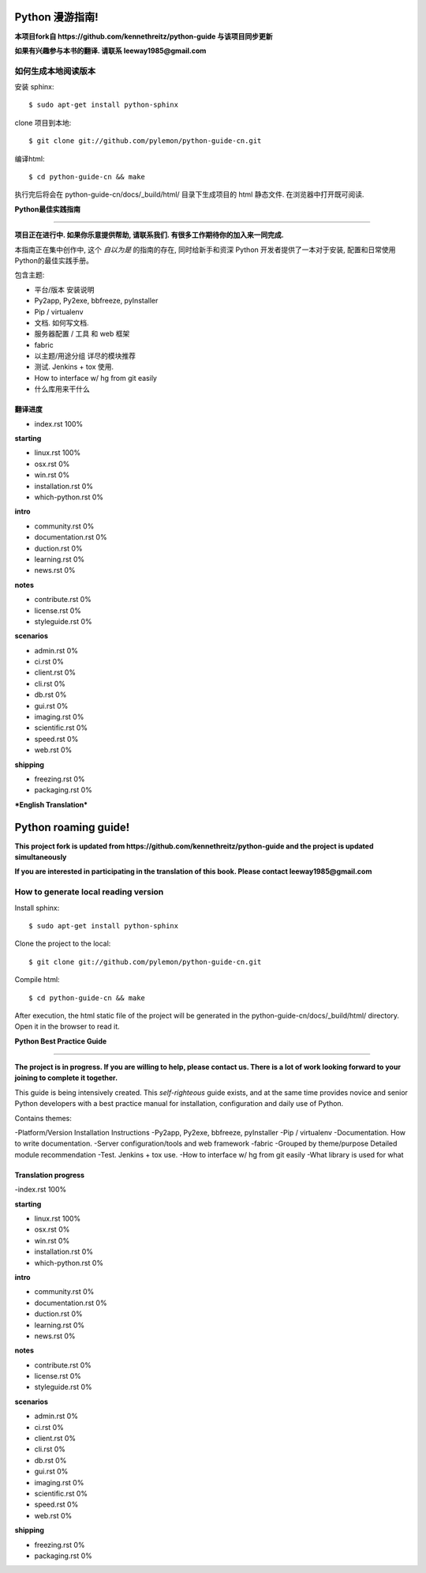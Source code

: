 Python 漫游指南!
================

**本项目fork自 https://github.com/kennethreitz/python-guide 与该项目同步更新**

**如果有兴趣参与本书的翻译. 请联系 leeway1985@gmail.com**

如何生成本地阅读版本
~~~~~~~~~~~~~~~~~~~~

安装 sphinx::

    $ sudo apt-get install python-sphinx

clone 项目到本地::

    $ git clone git://github.com/pylemon/python-guide-cn.git

编译html::

    $ cd python-guide-cn && make

执行完后将会在 python-guide-cn/docs/_build/html/ 目录下生成项目的 html 静态文件. 在浏览器中打开既可阅读.


**Python最佳实践指南**

-----------

**项目正在进行中. 如果你乐意提供帮助, 请联系我们. 有很多工作期待你的加入来一同完成.**

本指南正在集中创作中, 这个 *自以为是* 的指南的存在, 同时给新手和资深 Python 开发者提供了一本对于安装, 配置和日常使用Python的最佳实践手册。

包含主题:

- 平台/版本 安装说明
- Py2app, Py2exe, bbfreeze, pyInstaller
- Pip / virtualenv
- 文档. 如何写文档.
- 服务器配置 / 工具 和 web 框架
- fabric
- 以主题/用途分组 详尽的模块推荐
- 测试. Jenkins + tox 使用.
- How to interface w/ hg from git easily
- 什么库用来干什么


翻译进度
--------

- index.rst                      100%

**starting**

- linux.rst                      100%
- osx.rst                          0%
- win.rst                          0%
- installation.rst                 0%
- which-python.rst                 0%

**intro**

- community.rst                    0%
- documentation.rst                0%
- duction.rst                      0%
- learning.rst                     0%
- news.rst                         0%

**notes**

- contribute.rst                   0%
- license.rst                      0%
- styleguide.rst                   0%

**scenarios**

- admin.rst                        0%
- ci.rst                           0%
- client.rst                       0%
- cli.rst                          0%
- db.rst                           0%
- gui.rst                          0%
- imaging.rst                      0%
- scientific.rst                   0%
- speed.rst                        0%
- web.rst                          0%

**shipping**

- freezing.rst                     0%
- packaging.rst                    0%


***English Translation***


Python roaming guide!
================

**This project fork is updated from https://github.com/kennethreitz/python-guide and the project is updated simultaneously**

**If you are interested in participating in the translation of this book. Please contact leeway1985@gmail.com**

How to generate local reading version
~~~~~~~~~~~~~~~~~~~

Install sphinx::

    $ sudo apt-get install python-sphinx

Clone the project to the local::

    $ git clone git://github.com/pylemon/python-guide-cn.git

Compile html::

    $ cd python-guide-cn && make

After execution, the html static file of the project will be generated in the python-guide-cn/docs/_build/html/ directory. Open it in the browser to read it.


**Python Best Practice Guide**

-----------

**The project is in progress. If you are willing to help, please contact us. There is a lot of work looking forward to your joining to complete it together.**

This guide is being intensively created. This *self-righteous* guide exists, and at the same time provides novice and senior Python developers with a best practice manual for installation, configuration and daily use of Python.

Contains themes:

-Platform/Version Installation Instructions
-Py2app, Py2exe, bbfreeze, pyInstaller
-Pip / virtualenv
-Documentation. How to write documentation.
-Server configuration/tools and web framework
-fabric
-Grouped by theme/purpose Detailed module recommendation
-Test. Jenkins + tox use.
-How to interface w/ hg from git easily
-What library is used for what


Translation progress
--------

-index.rst 100%

**starting**

- linux.rst                      100%
- osx.rst                          0%
- win.rst                          0%
- installation.rst                 0%
- which-python.rst                 0%

**intro**

- community.rst                    0%
- documentation.rst                0%
- duction.rst                      0%
- learning.rst                     0%
- news.rst                         0%

**notes**

- contribute.rst                   0%
- license.rst                      0%
- styleguide.rst                   0%

**scenarios**

- admin.rst                        0%
- ci.rst                           0%
- client.rst                       0%
- cli.rst                          0%
- db.rst                           0%
- gui.rst                          0%
- imaging.rst                      0%
- scientific.rst                   0%
- speed.rst                        0%
- web.rst                          0%

**shipping**

- freezing.rst                     0%
- packaging.rst                    0%
